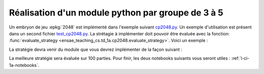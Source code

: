 
.. index:: examens, algorithme, 1A

.. _l-examens-1A-algo:

.. _l-examens-1A-algo-2048:

Réalisation d'un module python par groupe de 3 à 5
==================================================

Un embryon de jeu :epkg:`2048` est implémenté dans l'exemple
suivant `cp2048.py
<https://github.com/sdpython/ensae_teaching_cs/blob/master/src/ensae_teaching_cs/td_1a/cp2048.py>`_.
Un exemple d'utilisation est présent dans un second fichier
`test_cp2048.py <https://github.com/sdpython/ensae_teaching_cs/blob/master/_unittests/ut_td_1a/test_cp2048.py>`_.
La strétagie à implémenter doit pouvoir être
évaluée avec la fonction: :func:`evaluate_strategy
<ensae_teaching_cs.td_1a.cp2048.evaluate_strategy>`.
Voici un exemple :

.. runpython::
    :showcode:

    import random
    from ensae_teaching_cs.td_1a.cp2048 import evaluate_strategy

    def random_strategy(game, moves):
        return random.randint(0, 3)

    scores = list(evaluate_strategy(random_strategy))
    print(scores)

La stratégie devra venir du module que vous devrez implémenter
de la façon suivant :

.. runpython::
    :showcode:

    import random
    from ensae_teaching_cs.td_1a.cp2048 import evaluate_strategy
    from un_module import strategy_2048

    scores = list(evaluate_strategy(strategy_2048))
    print(scores)

La meilleure stratégie sera évaluée sur 100 parties.
Pour finir, les deux notebooks suivants vous seront utiles :
:ref:`l-ci-1a-notebooks`.
